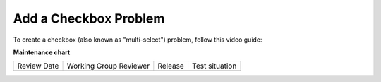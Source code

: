 .. _Add a Checkbox Problem:

Add a Checkbox Problem
######################

.. tags:: educator, how-to

To create a checkbox (also known as "multi-select") problem, follow this video guide:

.. youtube:: 6VYKcMeZrxg

.. seealso::
 

 :ref:`Multi select` (reference)

 :ref:`Add a Multi Select Problem` (how-to)

 :ref:`Adding Feedback and Hints to a Problem` (how-to)

 :ref:`Multi select Problem XML` (reference)

 :ref:`Awarding Partial Credit in a Multi select Problem` (how-to)


**Maintenance chart**

+--------------+-------------------------------+----------------+--------------------------------+
| Review Date  | Working Group Reviewer        |   Release      |Test situation                  |
+--------------+-------------------------------+----------------+--------------------------------+
|              |                               |                |                                |
+--------------+-------------------------------+----------------+--------------------------------+
